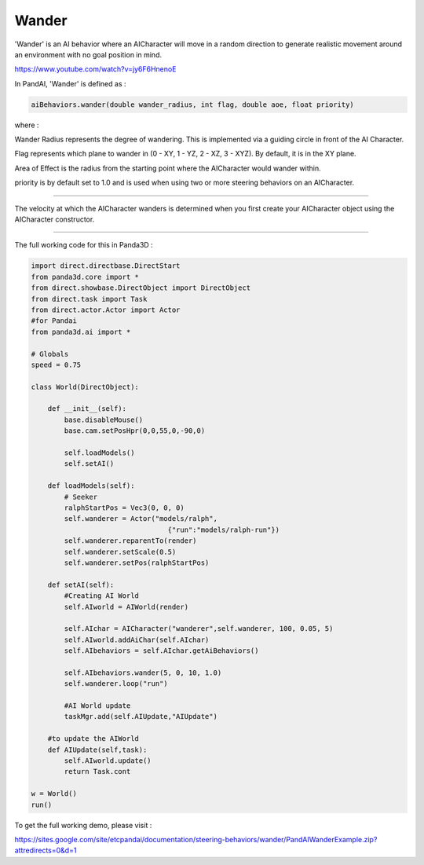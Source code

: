 .. _wander:

Wander
======

'Wander' is an AI behavior where an AICharacter will move in a random
direction to generate realistic movement around an environment with no goal
position in mind.

https://www.youtube.com/watch?v=jy6F6HnenoE

In PandAI, 'Wander' is defined as :

.. code-block:: python

    aiBehaviors.wander(double wander_radius, int flag, double aoe, float priority)

where :

Wander Radius represents the degree of wandering. This is implemented via a
guiding circle in front of the AI Character.

Flag represents which plane to wander in (0 - XY, 1 - YZ, 2 - XZ, 3 - XYZ). By
default, it is in the XY plane.

Area of Effect is the radius from the starting point where the AICharacter
would wander within.

priority is by default set to 1.0 and is used when using two or more steering
behaviors on an AICharacter.

--------------

The velocity at which the AICharacter wanders is determined when you first
create your AICharacter object using the AICharacter constructor.

--------------

The full working code for this in Panda3D :

.. code-block:: python

    import direct.directbase.DirectStart
    from panda3d.core import *
    from direct.showbase.DirectObject import DirectObject
    from direct.task import Task
    from direct.actor.Actor import Actor
    #for Pandai
    from panda3d.ai import *

    # Globals
    speed = 0.75

    class World(DirectObject):

        def __init__(self):
            base.disableMouse()
            base.cam.setPosHpr(0,0,55,0,-90,0)

            self.loadModels()
            self.setAI()

        def loadModels(self):
            # Seeker
            ralphStartPos = Vec3(0, 0, 0)
            self.wanderer = Actor("models/ralph",
                                     {"run":"models/ralph-run"})
            self.wanderer.reparentTo(render)
            self.wanderer.setScale(0.5)
            self.wanderer.setPos(ralphStartPos)

        def setAI(self):
            #Creating AI World
            self.AIworld = AIWorld(render)

            self.AIchar = AICharacter("wanderer",self.wanderer, 100, 0.05, 5)
            self.AIworld.addAiChar(self.AIchar)
            self.AIbehaviors = self.AIchar.getAiBehaviors()

            self.AIbehaviors.wander(5, 0, 10, 1.0)
            self.wanderer.loop("run")

            #AI World update
            taskMgr.add(self.AIUpdate,"AIUpdate")

        #to update the AIWorld
        def AIUpdate(self,task):
            self.AIworld.update()
            return Task.cont

    w = World()
    run()

To get the full working
demo, please visit :

https://sites.google.com/site/etcpandai/documentation/steering-behaviors/wander/PandAIWanderExample.zip?attredirects=0&d=1
